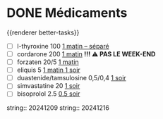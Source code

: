 * DONE Médicaments
SCHEDULED: <2024-12-23 Mon ++1w>
:PROPERTIES:
:done-ms: 1734336193578
:END:
:LOGBOOK:
- State "DONE" from "LATER" [2024-11-25 Mon 06:38]
CLOCK: [2024-12-02 Mon 06:08:28]--[2024-12-02 Mon 06:19:49] =>  00:11:21
- State "DONE" from "LATER" [2024-12-02 Mon 06:20]
CLOCK: [2024-12-09 Mon 06:05:28]--[2024-12-09 Mon 06:11:53] =>  00:06:25
CLOCK: [2024-12-09 Mon 06:12:26]--[2024-12-09 Mon 06:12:27] =>  00:00:01
CLOCK: [2024-12-16 Mon 06:12:02]--[2024-12-16 Mon 06:22:04] =>  00:10:02
- State "DONE" from "LATER" [2024-12-16 Mon 09:02]
- State "DONE" from "LATER" [2024-12-16 Mon 09:03]
CLOCK: [2024-12-16 Mon 09:03:12]--[2024-12-16 Mon 09:03:13] =>  00:00:01
:END:
{{renderer better-tasks}}
- [ ] l-thyroxine 100 _1 matin -- séparé_
- [ ] cordarone 200 _1 matin_ *!!! ⚠️ PAS LE WEEK-END*
- [ ] forzaten 20/5 _1 matin_
- [ ] eliquis 5 _1 matin 1 soir_
- [ ] duastenide/tamsulosine 0,5/0,4 _1 soir_
- [ ] simvastatine 20 _1 soir_
- [ ] bisoprolol 2.5 _0.5 soir_
string:: 20241209
string:: 20241216